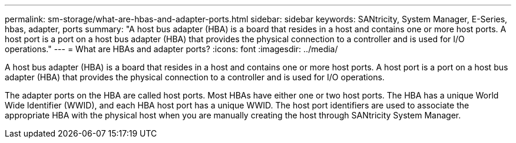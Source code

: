 ---
permalink: sm-storage/what-are-hbas-and-adapter-ports.html
sidebar: sidebar
keywords: SANtricity, System Manager, E-Series, hbas, adapter, ports
summary: "A host bus adapter (HBA) is a board that resides in a host and contains one or more host ports. A host port is a port on a host bus adapter (HBA) that provides the physical connection to a controller and is used for I/O operations."
---
= What are HBAs and adapter ports?
:icons: font
:imagesdir: ../media/

[.lead]
A host bus adapter (HBA) is a board that resides in a host and contains one or more host ports. A host port is a port on a host bus adapter (HBA) that provides the physical connection to a controller and is used for I/O operations.

The adapter ports on the HBA are called host ports. Most HBAs have either one or two host ports. The HBA has a unique World Wide Identifier (WWID), and each HBA host port has a unique WWID. The host port identifiers are used to associate the appropriate HBA with the physical host when you are manually creating the host through SANtricity System Manager.
